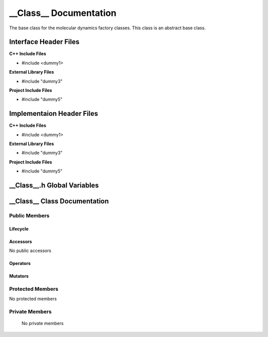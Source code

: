 .. ___Class__ source target:

.. default-domain:: cpp

.. namespace:: __Namespace__

######################################
__Class__ Documentation
######################################

The base class for the molecular dynamics factory classes. This
class is an abstract base class. 

======================
Interface Header Files
======================

**C++ Include Files**

* #include <dummy1>

**External Library Files**

* #include "dummy3"

**Project Include Files**

* #include "dummy5"

==========================
Implementaion Header Files
==========================

**C++ Include Files**

* #include <dummy1>

**External Library Files**

* #include "dummy3"

**Project Include Files**

* #include "dummy5"

============================
__Class__.h Global Variables
============================

=============================
__Class__ Class Documentation
=============================

.. class:: __Class__

--------------
Public Members
--------------

^^^^^^^^^
Lifecycle
^^^^^^^^^

.. function:: __Class__::__Class__()

   The default constructor.

.. function:: __Class__::__Class__( const __Class__ &other )

    The copy constructor.

.. function:: __Class__::__Class__(__Class__ && other) 

    The copy-move constructor.

.. function:: __Class__::~__Class__()=0

    The destructor.

^^^^^^^^^
Accessors
^^^^^^^^^

No public accessors

^^^^^^^^^
Operators
^^^^^^^^^

.. function:: __Class__& __Class__::operator=( __Class__ const & other)

    The assignment operator.

.. function:: __Class__& __Class__::operator=( __Class__ && other)

    The assignment-move operator.

^^^^^^^^
Mutators
^^^^^^^^

-----------------
Protected Members
-----------------

No protected members

.. Commented out. 
.. ^^^^^^^^^
.. Lifecycle
.. ^^^^^^^^^
..
.. ^^^^^^^^^
.. Accessors
.. ^^^^^^^^^
.. 
.. ^^^^^^^^^
.. Operators
.. ^^^^^^^^^
.. 
.. ^^^^^^^^^
.. Mutators
.. ^^^^^^^^^
.. 
.. ^^^^^^^^^^^^
.. Data Members
.. ^^^^^^^^^^^^

---------------
Private Members
---------------

    No private members

.. Commented out. 
.. ^^^^^^^^^
.. Lifecycle
.. ^^^^^^^^^
..
.. ^^^^^^^^^
.. Accessors
.. ^^^^^^^^^
.. 
.. ^^^^^^^^^
.. Operators
.. ^^^^^^^^^
.. 
.. ^^^^^^^^^
.. Mutators
.. ^^^^^^^^^
.. 
.. ^^^^^^^^^^^^
.. Data Members
.. ^^^^^^^^^^^^
